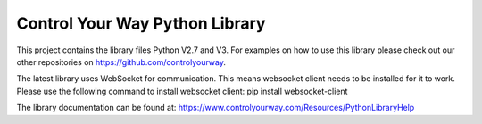 Control Your Way Python Library
===============================

This project contains the library files Python V2.7 and V3. For examples on how to use this library please check out our other repositories on https://github.com/controlyourway.

The latest library uses WebSocket for communication. This means websocket client needs to be installed for it to work. Please use the following command to install websocket client:
pip install websocket-client

The library documentation can be found at:
https://www.controlyourway.com/Resources/PythonLibraryHelp